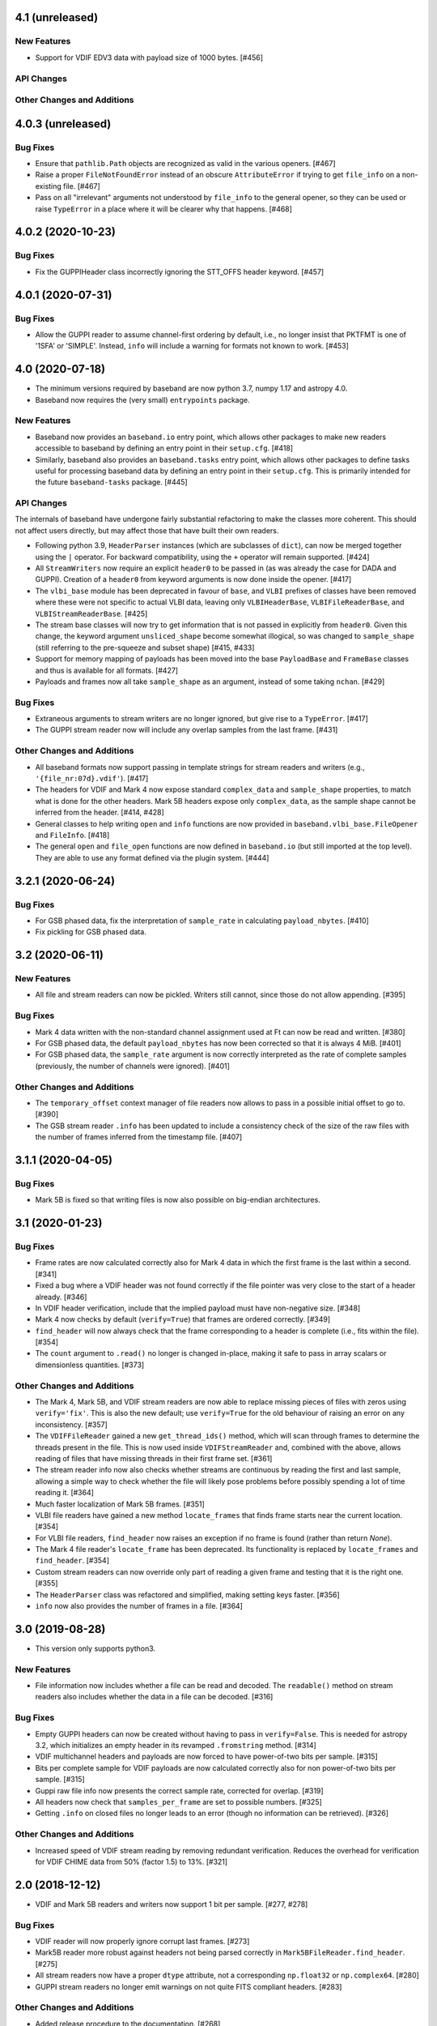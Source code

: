 4.1 (unreleased)
================

New Features
------------

- Support for VDIF EDV3 data with payload size of 1000 bytes. [#456]

API Changes
-----------

Other Changes and Additions
---------------------------


4.0.3 (unreleased)
==================

Bug Fixes
---------

- Ensure that ``pathlib.Path`` objects are recognized as valid in the various
  openers. [#467]

- Raise a proper ``FileNotFoundError`` instead of an obscure ``AttributeError``
  if trying to get ``file_info`` on a non-existing file. [#467]

- Pass on all "irrelevant" arguments not understood by ``file_info`` to the
  general opener, so they can be used or raise ``TypeError`` in a place where
  it will be clearer why that happens. [#468]


4.0.2 (2020-10-23)
==================

Bug Fixes
---------

- Fix the GUPPIHeader class incorrectly ignoring the STT_OFFS header
  keyword. [#457]


4.0.1 (2020-07-31)
==================

Bug Fixes
---------

- Allow the GUPPI reader to assume channel-first ordering by default, i.e.,
  no longer insist that PKTFMT is one of '1SFA' or 'SIMPLE'. Instead, ``info``
  will include a warning for formats not known to work. [#453]

4.0 (2020-07-18)
================

- The minimum versions required by baseband are now python 3.7, numpy 1.17
  and astropy 4.0.

- Baseband now requires the (very small) ``entrypoints`` package.

New Features
------------

- Baseband now provides an ``baseband.io`` entry point, which allows other
  packages to make new readers accessible to baseband by defining an entry
  point in their ``setup.cfg``. [#418]

- Similarly, baseband also provides an ``baseband.tasks`` entry point, which
  allows other packages to define tasks useful for processing baseband
  data by defining an entry point in their ``setup.cfg``. This is primarily
  intended for the future ``baseband-tasks`` package. [#445]

API Changes
-----------

The internals of baseband have undergone fairly substantial refactoring to
make the classes more coherent. This should not affect users directly, but may
affect those that have built their own readers.

- Following python 3.9, ``HeaderParser`` instances (which are subclasses of
  ``dict``), can now be merged together using the ``|`` operator. For
  backward compatibility, using the ``+`` operator will remain supported.
  [#424]

- All ``StreamWriters`` now require an explicit ``header0`` to be passed
  in (as was already the case for DADA and GUPPI). Creation of a ``header0``
  from keyword arguments is now done inside the opener. [#417]

- The ``vlbi_base`` module has been deprecated in favour of ``base``,
  and ``VLBI`` prefixes of classes have been removed where these were
  not specific to actual VLBI data, leaving only ``VLBIHeaderBase``,
  ``VLBIFileReaderBase``, and ``VLBIStreamReaderBase``.  [#425]

- The stream base classes will now try to get information that is not
  passed in explicitly from ``header0``. Given this change, the keyword
  argument ``unsliced_shape`` become somewhat illogical, so was changed
  to ``sample_shape`` (still referring to the pre-squeeze and subset
  shape) [#415, #433]

- Support for memory mapping of payloads has been moved into the base
  ``PayloadBase`` and ``FrameBase`` classes and thus is available for all
  formats. [#427]

- Payloads and frames now all take ``sample_shape`` as an argument, instead
  of some taking ``nchan``. [#429]

Bug Fixes
---------

- Extraneous arguments to stream writers are no longer ignored, but give
  rise to a ``TypeError``. [#417]

- The GUPPI stream reader now will include any overlap samples from the
  last frame. [#431]

Other Changes and Additions
---------------------------

- All baseband formats now support passing in template strings for stream
  readers and writers (e.g., ``'{file_nr:07d}.vdif'``). [#417]

- The headers for VDIF and Mark 4 now expose standard ``complex_data``
  and ``sample_shape`` properties, to match what is done for the other
  headers. Mark 5B headers expose only ``complex_data``, as the sample
  shape cannot be inferred from the header. [#414, #428]

- General classes to help writing ``open`` and ``info`` functions are now
  provided in ``baseband.vlbi_base.FileOpener`` and ``FileInfo``. [#418]

- The general ``open`` and ``file_open`` functions are now defined in
  ``baseband.io`` (but still imported at the top level). They are able
  to use any format defined via the plugin system. [#444]

3.2.1 (2020-06-24)
==================

Bug Fixes
---------

- For GSB phased data, fix the interpretation of ``sample_rate`` in
  calculating ``payload_nbytes``. [#410]

- Fix pickling for GSB phased data.

3.2 (2020-06-11)
================

New Features
------------

- All file and stream readers can now be pickled.  Writers still cannot,
  since those do not allow appending. [#395]

Bug Fixes
---------

- Mark 4 data written with the non-standard channel assignment used at Ft
  can now be read and written. [#380]

- For GSB phased data, the default ``payload_nbytes`` has now been corrected
  so that it is always 4 MiB. [#401]

- For GSB phased data, the ``sample_rate`` argument is now correctly
  interpreted as the rate of complete samples (previously, the number of
  channels were ignored). [#401]

Other Changes and Additions
---------------------------

- The ``temporary_offset`` context manager of file readers now allows to
  pass in a possible initial offset to go to. [#390]

- The GSB stream reader ``.info`` has been updated to include a consistency
  check of the size of the raw files with the number of frames inferred
  from the timestamp file. [#407]

3.1.1 (2020-04-05)
==================

Bug Fixes
---------

- Mark 5B is fixed so that writing files is now also possible on big-endian
  architectures.


3.1 (2020-01-23)
================

Bug Fixes
---------

- Frame rates are now calculated correctly also for Mark 4 data in which the
  first frame is the last within a second. [#341]

- Fixed a bug where a VDIF header was not found correctly if the file pointer
  was very close to the start of a header already. [#346]

- In VDIF header verification, include that the implied payload must have
  non-negative size. [#348]

- Mark 4 now checks by default (``verify=True``) that frames are ordered
  correctly. [#349]

- ``find_header`` will now always check that the frame corresponding to
  a header is complete (i.e., fits within the file). [#354]

- The ``count`` argument to ``.read()`` no longer is changed in-place, making
  it safe to pass in array scalars or dimensionless quantities. [#373]

Other Changes and Additions
---------------------------

- The Mark 4, Mark 5B, and VDIF stream readers are now able to replace
  missing pieces of files with zeros using ``verify='fix'``. This is
  also the new default; use ``verify=True`` for the old behaviour of
  raising an error on any inconsistency. [#357]

- The ``VDIFFileReader`` gained a new ``get_thread_ids()`` method, which
  will scan through frames to determine the threads present in the file.
  This is now used inside ``VDIFStreamReader`` and, combined with the above,
  allows reading of files that have missing threads in their first frame
  set. [#361]

- The stream reader info now also checks whether streams are continuous
  by reading the first and last sample, allowing a simple way to check
  whether the file will likely pose problems before possibly spending
  a lot of time reading it. [#364]

- Much faster localization of Mark 5B frames. [#351]

- VLBI file readers have gained a new method ``locate_frames`` that finds
  frame starts near the current location. [#354]

- For VLBI file readers, ``find_header`` now raises an exception if no
  frame is found (rather than return `None`).

- The Mark 4 file reader's ``locate_frame`` has been deprecated. Its
  functionality is replaced by ``locate_frames`` and ``find_header``. [#354]

- Custom stream readers can now override only part of reading a given frame
  and testing that it is the right one. [#355]

- The ``HeaderParser`` class was refactored and simplified, making setting
  keys faster. [#356]

- ``info`` now also provides the number of frames in a file. [#364]


3.0 (2019-08-28)
================

- This version only supports python3.

New Features
------------

- File information now includes whether a file can be read and decoded.
  The ``readable()`` method on stream readers also includes whether the
  data in a file can be decoded. [#316]

Bug Fixes
---------

- Empty GUPPI headers can now be created without having to pass in
  ``verify=False``. This is needed for astropy 3.2, which initializes an empty
  header in its revamped ``.fromstring`` method. [#314]

- VDIF multichannel headers and payloads are now forced to have power-of-two
  bits per sample. [#315]

- Bits per complete sample for VDIF payloads are now calculated correctly also
  for non power-of-two bits per sample. [#315]

- Guppi raw file info now presents the correct sample rate, corrected for
  overlap. [#319]

- All headers now check that ``samples_per_frame`` are set to possible numbers.
  [#325]

- Getting ``.info`` on closed files no longer leads to an error (though
  no information can be retrieved). [#326]

Other Changes and Additions
---------------------------

- Increased speed of VDIF stream reading by removing redundant verification.
  Reduces the overhead for verification for VDIF CHIME data from 50% (factor
  1.5) to 13%. [#321]

2.0 (2018-12-12)
================

- VDIF and Mark 5B readers and writers now support 1 bit per sample.
  [#277, #278]

Bug Fixes
---------

- VDIF reader will now properly ignore corrupt last frames. [#273]

- Mark5B reader more robust against headers not being parsed correctly
  in ``Mark5BFileReader.find_header``. [#275]

- All stream readers now have a proper ``dtype`` attribute, not a
  corresponding ``np.float32`` or ``np.complex64``. [#280]

- GUPPI stream readers no longer emit warnings on not quite FITS compliant
  headers. [#283]

Other Changes and Additions
---------------------------

- Added release procedure to the documentation.  [#268]

1.2 (2018-07-27)
================

New Features
------------

- Expanded support for acccessing sequences of files to VLBI format
  openers and `baseband.open`.  Enabled `baseband.guppi.open` to open file
  sequences using string templates like with `baseband.dada.open`. [#254]

- Created `baseband.helpers.sequentialfile.FileNameSequencer`, a
  general-purpose filename sequencer that can be passed to any format opener.
  [#253]

Other Changes and Additions
---------------------------

- Moved the Getting Started section to :ref:`"Using Baseband"
  <using_baseband>`, and created a new quickstart tutorial under :ref:`Getting
  Started <getting_started>` to better assist new users.  [#260]

1.1.1 (2018-07-24)
==================

Bug Fixes
---------

- Ensure ``gsb`` times can be decoded with astropy-dev (which is to become
  astropy 3.1). [#249]

- Fixed rounding error when encoding 4-bit data using
  ``baseband.vlbi_base.encoding.encode_4bit_base``. [#250]

- Added GUPPI/PUPPI to the list of file formats used by `baseband.open` and
  `baseband.file_info`.  [#251]

1.1 (2018-06-06)
================

New Features
------------

- Added a new `baseband.file_info` function, which can be used to inspect
  data files. [#200]

- Added a general file opener, `baseband.open` which for a set of formats
  will check whether the file is of that format, and then load it using the
  corresponding module. [#198]

- Allow users to pass a ``verify`` keyword to file openers reading streams.
  [#233]

- Added support for the GUPPI format. [#212]

- Enabled `baseband.dada.open` to read streams where the last frame has an
  incomplete payload. [#228]

API Changes
-----------

- In analogy with Mark 5B, VDIF header time getting and setting now requires
  a frame rate rather than a sample rate. [#217, #218]

- DADA and GUPPI now support passing either a ``start_time`` or ``offset``
  (in addition to ``time``) to set the start time in the header. [#240]

Bug Fixes
---------

Other Changes and Additions
---------------------------

- The `baseband.data` module with sample data files now has an explicit entry
  in the documentation. [#198]

- Increased speed of VLBI stream reading by changing the way header sync
  patterns are stored, and removing redundant verification steps.  VDIF
  sequential decode is now 5 - 10% faster (depending on the number of
  threads). [#241]

1.0.1 (2018-06-04)
==================

Bug Fixes
---------

- Fixed a bug in `baseband.dada.open` where passing a ``squeeze`` setting is
  ignored when also passing header keywords in 'ws' mode. [#211]

- Raise an exception rather than return incorrect times for Mark 5B files
  in which the fractional seconds are not set. [#216]

Other Changes and Additions
---------------------------

- Fixed broken links and typos in the documentation. [#211]


1.0.0 (2018-04-09)
==================

- Initial release.
